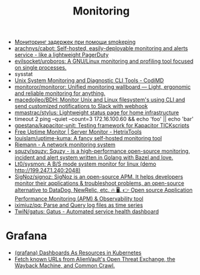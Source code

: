 :PROPERTIES:
:ID:       2b539a3a-9b4d-4557-8764-e135b117ada6
:END:
#+title: Monitoring

- [[https://prudnitskiy.pro/2014/10/24/smokeping/][Мониторинг задержек при помощи smokeping]]
- [[https://github.com/arachnys/cabot][arachnys/cabot: Self-hosted, easily-deployable monitoring and alerts service - like a lightweight PagerDuty]]
- [[https://github.com/evilsocket/uroboros][evilsocket/uroboros: A GNU/Linux monitoring and profiling tool focused on single processes.]]
- sysstat
- [[https://docs.monadical.com/s/system-monitoring-tools#][Unix System Monitoring and Diagnostic CLI Tools - CodiMD]]
- [[https://github.com/monitoror/monitoror][monitoror/monitoror: Unified monitoring wallboard — Light, ergonomic and reliable monitoring for anything.]]
- [[https://github.com/macedojleo/BDH][macedojleo/BDH: Monitor Unix and Linux filesystem's using CLI and send customized notifications to Slack with webhook]]
- [[https://github.com/mmastrac/stylus][mmastrac/stylus: Lightweight status page for home infrastructure]]
- timeout 2 ping --quiet --count=3 172.16.100.60 && echo 'foo' || echo 'bar'
- [[https://github.com/gpestana/kapacitor-unit][gpestana/kapacitor-unit: Testing framework for Kapacitor TICKscripts]]
- [[https://hetrixtools.com/uptime-monitor/][Free Uptime Monitor | Server Monitor - HetrixTools]]
- [[https://github.com/louislam/uptime-kuma][louislam/uptime-kuma: A fancy self-hosted monitoring tool]]
- [[https://riemann.io/][Riemann - A network monitoring system]]
- [[https://github.com/squzy/squzy][squzy/squzy: Squzy - is a high-performance open-source monitoring, incident and alert system written in Golang with Bazel and love.]]
- [[https://github.com/Lt0/sysmon][Lt0/sysmon: A B/S mode system monitor for linux (demo http://199.247.1.240:2048)]]
- [[https://github.com/SigNoz/signoz][SigNoz/signoz: SigNoz is an open-source APM. It helps developers monitor their applications & troubleshoot problems, an open-source alternative to DataDog, NewRelic, etc. 🔥 🖥. 👉 Open source Application Performance Monitoring (APM) & Observability tool]]
- [[https://github.com/iximiuz/pq][iximiuz/pq: Parse and Query log files as time series]]
- [[https://github.com/TwiN/gatus][TwiN/gatus: Gatus - Automated service health dashboard]]

* Grafana
- [[https://github.com/K-Phoen/dark][(grafana) Dashboards As Resources in Kubernetes]]
- [[https://github.com/lc/gau][Fetch known URLs from AlienVault's Open Threat Exchange, the Wayback Machine, and Common Crawl.]]
